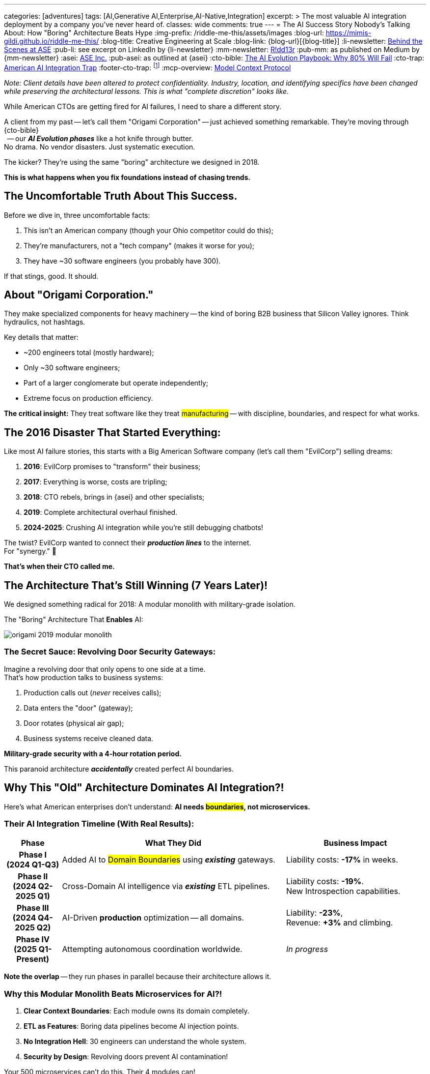 ---
categories: [adventures]
tags: [AI,Generative AI,Enterprise,AI-Native,Integration]
excerpt: >
  The most valuable AI integration deployment by a company you've never heard of.
classes: wide
comments: true
---
= The AI Success Story Nobody's Talking About: How "Boring" Architecture Beats Hype
:img-prefix: /riddle-me-this/assets/images
:blog-url: https://mimis-gildi.github.io/riddle-me-this/
:blog-title: Creative Engineering at Scale
:blog-link: {blog-url}[{blog-title}]
:li-newsletter: https://www.linkedin.com/newsletters/behind-the-scenes-at-ase-7074840676026208257[Behind the Scenes at ASE,window=_blank,opts=nofollow]
:pub-li: see excerpt on LinkedIn by {li-newsletter}
:mm-newsletter: https://medium.asei.systems/[R!dd13r,window=_blank]
:pub-mm: as published on Medium by {mm-newsletter}
:asei: https://asei.systems/[ASE Inc.,window=_blank]
:pub-asei: as outlined at {asei}
:cto-bible: link:/riddle-me-this/adventures/2023/07/05/integrated-ai-evolution.html[The AI Evolution Playbook: Why 80% Will Fail,window=_blank]
:cto-trap: link:/riddle-me-this/adventures/2023/07/04/corporate-america.html[American AI Integration Trap,window=_blank]
:footer-cto-trap: footnote:cto-trap[This article {cto-bible} explains HOW to avoid the TRAP described here {cto-trap} -- a complete playbook on integrating AI and staying ahead.]
:mcp-overview: https://modelcontextprotocol.io/overview[Model Context Protocol,window=_blank,opts=nofollow]

_Note: Client details have been altered to protect confidentiality.
Industry, location, and identifying specifics have been changed while preserving the architectural lessons.
This is what "complete discretion" looks like._

While American CTOs are getting fired for AI failures, I need to share a different story.

A client from my past -- let's call them "Origami Corporation" -- just achieved something remarkable.
They're moving through {cto-bible} +
{nbsp} -- our *_AI Evolution phases_* like a hot knife through butter. +
No drama. No vendor disasters. Just systematic execution.

The kicker? They're using the same "boring" architecture we designed in 2018.

*This is what happens when you fix foundations instead of chasing trends.*

== The Uncomfortable Truth About This Success.

Before we dive in, three uncomfortable facts:

. This isn't an American company (though your Ohio competitor could do this);
. They're manufacturers, not a "tech company" (makes it worse for you);
. They have ~30 software engineers (you probably have 300).

If that stings, good. It should.

== About "Origami Corporation."

They make specialized components for heavy machinery -- the kind of boring B2B business that Silicon Valley ignores. Think hydraulics, not hashtags.

Key details that matter:

- ~200 engineers total (mostly hardware);
- Only ~30 software engineers;
- Part of a larger conglomerate but operate independently;
- Extreme focus on production efficiency.

*The critical insight:* They treat software like they treat #manufacturing# -- with discipline, boundaries, and respect for what works.

== The 2016 Disaster That Started Everything:

Like most AI failure stories, this starts with a Big American Software company (let's call them "EvilCorp") selling dreams:

. **2016**: EvilCorp promises to "transform" their business;
. **2017**: Everything is worse, costs are tripling;
. **2018**: CTO rebels, brings in {asei} and other specialists;
. **2019**: Complete architectural overhaul finished.
. **2024-2025**: Crushing AI integration while you're still debugging chatbots!

The twist? EvilCorp wanted to connect their *_production lines_* to the internet. +
For "synergy." 🤣

*That's when their CTO called me.*

== The Architecture That's Still Winning (7 Years Later)!

We designed something radical for 2018: A modular monolith with military-grade isolation.

.The "Boring" Architecture That *Enables* AI:
image:{img-prefix}/origami-2019-modular-monolith.png[]

=== The Secret Sauce: Revolving Door Security Gateways:

Imagine a revolving door that only opens to one side at a time. +
That's how production talks to business systems:

. Production calls out (_never_ receives calls);
. Data enters the "door" (gateway);
. Door rotates (physical air gap);
. Business systems receive cleaned data.

*Military-grade security with a 4-hour rotation period.*

This paranoid architecture *_accidentally_* created perfect AI boundaries.

== Why This "Old" Architecture Dominates AI Integration?!

Here's what American enterprises don't understand: *AI needs #boundaries#, not microservices.*

=== Their AI Integration Timeline (With Real Results):

[cols="2,8,5", options="header"]
|===
|Phase |What They Did |Business Impact

h|*Phase I* +
(2024 Q1-Q3)
a|Added AI to #Domain Boundaries# using *_existing_* gateways.
a|Liability costs: *-17%* in weeks.

h|*Phase II* +
(2024 Q2-2025 Q1)
a|Cross-Domain AI intelligence via *_existing_* ETL pipelines.
a|Liability costs: *-19%*. +
New Introspection capabilities.

h|*Phase III* +
(2024 Q4-2025 Q2)
a|AI-Driven *production* optimization -- all domains.
a|Liability: *-23%*, +
Revenue: *+3%* and climbing.

h|*Phase IV* +
(2025 Q1-Present)
a|Attempting autonomous coordination worldwide.
a|_In progress_

|===

*Note the overlap* -- they run phases in parallel because their architecture allows it.

=== Why this Modular Monolith Beats Microservices for AI?!

. **Clear Context Boundaries**: Each module owns its domain completely.
. **ETL as Features**: Boring data pipelines become AI injection points.
. **No Integration Hell**: 30 engineers can understand the whole system.
. **Security by Design**: Revolving doors prevent AI contamination!

Your 500 microservices can't do this. Their 4 modules can! +
NOT because of implementation choices -- because of *_clean_* architecture.

== The Model Context Protocol (MCP) Revelation:

When {mcp-overview} emerged, it validated everything:

- Simple context boundaries -- They had these since 2019;
- Clear data contracts -- Built into their ETL;
- Domain isolation -- Archetypes and Revolving doors enforce this.

They implemented MCP in *two weeks*. How long would it take you?

== The Brutal Lessons for American CTOs:

=== Lesson 1: Your Vendors Are the Problem.

EvilCorp wanted to "integrate everything." Sound familiar?

- Origami said no;
- Fired the vendor;
- Saved millions;
- Now leads in AI!

*When did you last fire a vendor for overreach?* +
*When did you last profile vendor's competence?*

=== Lesson 2: Boring Wins:

While you were deploying Kubernetes:

- They kept their modular monolith;
- They perfected their boundaries;
- They focused on their business;
- They're now doing Phase III AI.

*Boring architectures print money. Exciting architectures print resumes.*

=== Lesson 3: Small Teams with Clear Boundaries Outperform!

Your 300 developers in 50 teams can't coordinate. +
Their 30 developers in 4 modules ship daily!

*Architecture is a force multiplier -- in BOTH directions.*

== "Why Aren't You Still Working With Them?"

The best question, and the best answer:

**They don't need me anymore!** +
Hadn't called since 2019 -- just now to tell me how's AI going.

That's the point of good architecture. It survives its creator! +
Seven years later, they're implementing advanced AI without consultants.

Meanwhile, your competitors hire me every 18 months to fix the same problems.

*Which company would you rather be?*

== The Uncomfortable Mirror:

This isn't about being Japanese, German, or American. It's about:

- Discipline, facts, and rules of inference over vendor hype;
- Boundaries over integration -- *what* are you integrating?
- Patience over pivots -- thinking needs silence; how's yours?
- Results over resumes -- *how* are you doing?

Your competitor could do this. +
But they're probably in another vendor meeting right now, +
buying promises instead of building foundations. +
"Same old ..."

== What This Means for You!

If a "boring" manufacturer can implement Phase III AI +
with 30 engineers and 7-year-old architecture, +
_what's your excuse_?

- Too complex? -- They manufacture for aerospace.
- Too regulated? -- They deal with military contracts.
- Too legacy? -- They still run Oracle RAC at the core!
- Too small? -- They have 1/10th your IT staff.

*The difference isn't capability. It's discipline.*

== The Path Forward:

Stop chasing magic. Start building #Boundaries#: +
(_You'll need them for a lot more than just AI._)

. Fire vendors who want to "integrate everything."
. Define your domains (for real this time)!
. Build boring architectures that last.
. *_Let AI enhance boundaries, not break them._*

The companies winning with AI aren't the ones with the newest tech. +
They're the ones with the _clearest boundaries_.

*Origami proved this. Your competitor might be next.*

What's your move?

'''

_Need help building boundaries that last? +
That's exactly what we do at {asei}! +
{nbsp} -- architectures that survive their creators +
and enable real AI integration._

P.S. I find systems I built 20 years ago raking cash today. 🤔

*_No magic. No hype. Just foundations that work._*
